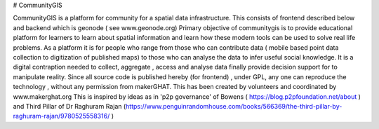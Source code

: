 # CommunityGIS

CommunityGIS is a platform for community  for a spatial data infrastructure. 
This consists of frontend described below and backend which is geonode ( see www.geonode.org) 
Primary objective of communitygis is to provide educational platform for learners to learn about spatial information and learn how these modern tools can be used to solve real life problems. As a platform it is for people who range from those who can contribute data ( mobile based point data collection to digitization of published maps) to those who can analyse the data to infer useful social knowledge. It is a digital contraption needed to collect, aggregate , access and analyse data finally provide decision support for to manipulate reality. Since all source code is published hereby (for frontend) , under GPL, any one can reproduce the technology , without any permission from makerGHAT. This has been created by volunteers and coordinated by www.makerghat.org 
This is inspired by ideas as in 'p2p governance' of Bowens ( https://blog.p2pfoundation.net/about ) and Third Pillar of Dr Raghuram Rajan  (https://www.penguinrandomhouse.com/books/566369/the-third-pillar-by-raghuram-rajan/9780525558316/ )
